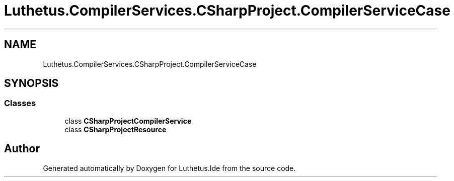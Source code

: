 .TH "Luthetus.CompilerServices.CSharpProject.CompilerServiceCase" 3 "Version 1.0.0" "Luthetus.Ide" \" -*- nroff -*-
.ad l
.nh
.SH NAME
Luthetus.CompilerServices.CSharpProject.CompilerServiceCase
.SH SYNOPSIS
.br
.PP
.SS "Classes"

.in +1c
.ti -1c
.RI "class \fBCSharpProjectCompilerService\fP"
.br
.ti -1c
.RI "class \fBCSharpProjectResource\fP"
.br
.in -1c
.SH "Author"
.PP 
Generated automatically by Doxygen for Luthetus\&.Ide from the source code\&.
